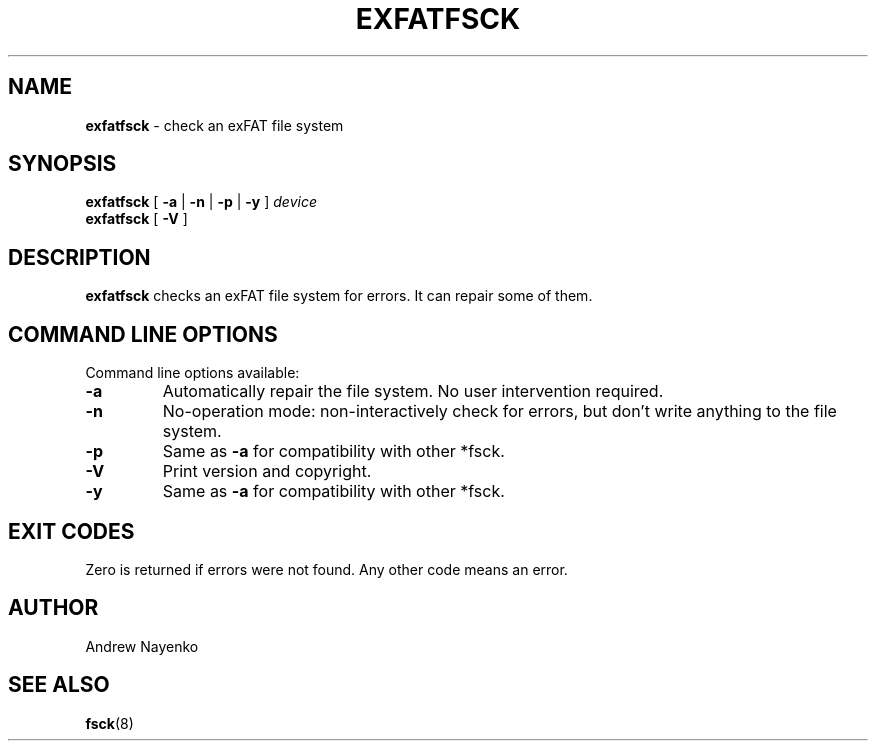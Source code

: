 .\" Copyright (C) 2011-2023  Andrew Nayenko
.\"
.TH EXFATFSCK 8 "September 2018"
.SH NAME
.B exfatfsck
\- check an exFAT file system
.SH SYNOPSIS
.B exfatfsck
[
.B \-a
|
.B \-n
|
.B \-p
|
.B \-y
]
.I device
.br
.B exfatfsck
[
.B \-V
]

.SH DESCRIPTION
.B exfatfsck
checks an exFAT file system for errors. It can repair some of them.

.SH COMMAND LINE OPTIONS
Command line options available:
.TP
.BI \-a
Automatically repair the file system. No user intervention required.
.TP
.BI \-n
No-operation mode: non-interactively check for errors, but don't write
anything to the file system.
.TP
.BI \-p
Same as \fB\-a\fR for compatibility with other *fsck.
.TP
.BI \-V
Print version and copyright.
.TP
.BI \-y
Same as \fB\-a\fR for compatibility with other *fsck.

.SH EXIT CODES
Zero is returned if errors were not found. Any other code means an error.

.SH AUTHOR
Andrew Nayenko

.SH SEE ALSO
.BR fsck (8)
